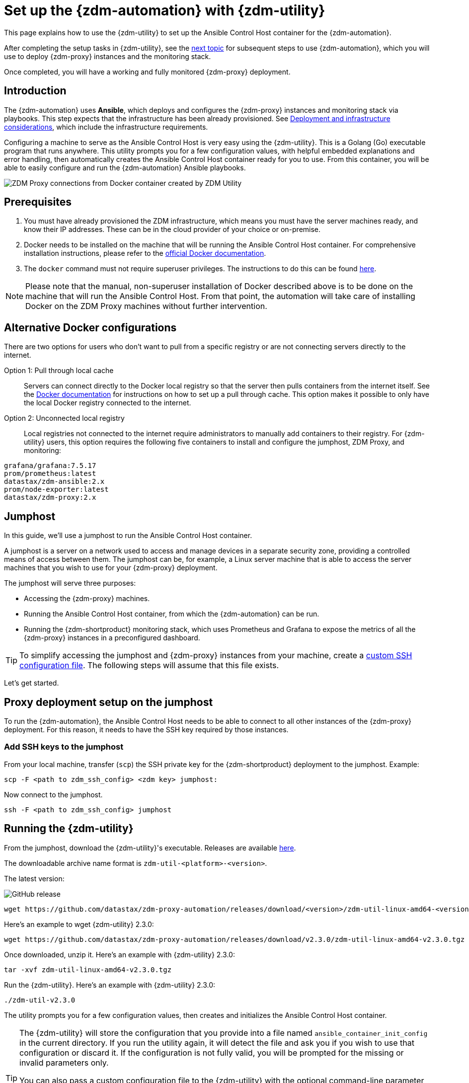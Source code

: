 = Set up the {zdm-automation} with {zdm-utility}
:page-tag: migration,zdm,zero-downtime,zdm-automation,zdm-proxy,ansible
ifdef::env-github,env-browser,env-vscode[:imagesprefix: ../images/]
ifndef::env-github,env-browser,env-vscode[:imagesprefix: ]

This page explains how to use the {zdm-utility} to set up the Ansible Control Host container for the {zdm-automation}.

After completing the setup tasks in {zdm-utility}, see the xref:deploy-proxy-monitoring.adoc[next topic] for subsequent steps to use {zdm-automation}, which you will use to deploy {zdm-proxy} instances and the monitoring stack.

Once completed, you will have a working and fully monitored {zdm-proxy} deployment.

== Introduction

The {zdm-automation} uses **Ansible**, which deploys and configures the {zdm-proxy} instances and monitoring stack via playbooks.
This step expects that the infrastructure has been already provisioned.
See xref:deployment-infrastructure.adoc[Deployment and infrastructure considerations], which include the infrastructure requirements.

Configuring a machine to serve as the Ansible Control Host is very easy using the {zdm-utility}. 
This is a Golang (Go) executable program that runs anywhere.
This utility prompts you for a few configuration values, with helpful embedded explanations and error handling, then automatically creates the Ansible Control Host container ready for you to use.
From this container, you will be able to easily configure and run the {zdm-automation} Ansible playbooks.

image::{imagesprefix}docker-container-and-zdm-utility.png[ZDM Proxy connections from Docker container created by ZDM Utility]

== Prerequisites

. You must have already provisioned the ZDM infrastructure, which means you must have the server machines ready, and know their IP addresses.
These can be in the cloud provider of your choice or on-premise.
. Docker needs to be installed on the machine that will be running the Ansible Control Host container.
For comprehensive installation instructions, please refer to the https://docs.docker.com/engine/install/#server[official Docker documentation].
. The `docker` command must not require superuser privileges.
The instructions to do this can be found https://docs.docker.com/engine/install/linux-postinstall/#manage-docker-as-a-non-root-user[here].

[NOTE]
====
Please note that the manual, non-superuser installation of Docker described above is to be done on the machine that will run the Ansible Control Host.
From that point, the automation will take care of installing Docker on the ZDM Proxy machines without further intervention.
====

== Alternative Docker configurations

There are two options for users who don't want to pull from a specific registry or are not connecting servers directly to the internet.

Option 1: Pull through local cache::
Servers can connect directly to the Docker local registry so that the server then pulls containers from the internet itself.
See the https://docs.docker.com/docker-hub/mirror/[Docker documentation] for instructions on how to set up a pull through cache.
This option makes it possible to only have the local Docker registry connected to the internet.

Option 2: Unconnected local registry::
Local registries not connected to the internet require administrators to manually add containers to their registry.
For {zdm-utility} users, this option requires the following five containers to install and configure the jumphost, ZDM Proxy, and monitoring:

[source,no-highlight]
----
grafana/grafana:7.5.17
prom/prometheus:latest
datastax/zdm-ansible:2.x
prom/node-exporter:latest
datastax/zdm-proxy:2.x
----

== Jumphost

In this guide, we'll use a jumphost to run the Ansible Control Host container.

A jumphost is a server on a network used to access and manage devices in a separate security zone, providing a controlled means of access between them.
The jumphost can be, for example, a Linux server machine that is able to access the server machines that you wish to use for your {zdm-proxy} deployment.

The jumphost will serve three purposes:

* Accessing the {zdm-proxy} machines.
* Running the Ansible Control Host container, from which the {zdm-automation} can be run.
* Running the {zdm-shortproduct} monitoring stack, which uses Prometheus and Grafana to expose the metrics of all the {zdm-proxy} instances in a preconfigured dashboard.

[TIP]
====
To simplify accessing the jumphost and {zdm-proxy} instances from your machine, create a xref:deployment-infrastructure.adoc#_connecting_to_the_zdm_infrastructure_from_an_external_machine[custom SSH configuration file].
The following steps will assume that this file exists.
====

Let's get started.

== Proxy deployment setup on the jumphost

To run the {zdm-automation}, the Ansible Control Host needs to be able to connect to all other instances of the {zdm-proxy} deployment.
For this reason, it needs to have the SSH key required by those instances.

=== Add SSH keys to the jumphost

From your local machine, transfer (`scp`) the SSH private key for the {zdm-shortproduct} deployment to the jumphost.
Example:

[source,bash]
----
scp -F <path to zdm_ssh_config> <zdm key> jumphost:
----

Now connect to the jumphost.

[source,bash]
----
ssh -F <path to zdm_ssh_config> jumphost
----

== Running the {zdm-utility}

From the jumphost, download the {zdm-utility}'s executable.
Releases are available https://github.com/datastax/zdm-proxy-automation/releases[here].

The downloadable archive name format is `zdm-util-<platform>-<version>`.

The latest version: 

image:https://img.shields.io/github/v/release/datastax/zdm-proxy-automation?color=green&display_name=tag[GitHub release, latest by date]

[source,bash]
----
wget https://github.com/datastax/zdm-proxy-automation/releases/download/<version>/zdm-util-linux-amd64-<version>.tgz 
----

Here's an example to wget {zdm-utility} 2.3.0:

[source,bash]
----
wget https://github.com/datastax/zdm-proxy-automation/releases/download/v2.3.0/zdm-util-linux-amd64-v2.3.0.tgz 
----

Once downloaded, unzip it.
Here's an example with {zdm-utility} 2.3.0:

[source,bash]
----
tar -xvf zdm-util-linux-amd64-v2.3.0.tgz
----

Run the {zdm-utility}.
Here's an example with {zdm-utility} 2.3.0:

[source,bash]
----
./zdm-util-v2.3.0
----

The utility prompts you for a few configuration values, then creates and initializes the Ansible Control Host container.

[TIP]
====
The {zdm-utility} will store the configuration that you provide into a file named `ansible_container_init_config` in the current directory.
If you run the utility again, it will detect the file  and ask you if you wish to use that configuration or discard it.
If the configuration is not fully valid, you will be prompted for the missing or invalid parameters only.

You can also pass a custom configuration file to the {zdm-utility} with the optional command-line parameter `-utilConfigFile`.
Example:

Here's an example with {zdm-utility} 2.3.0:

[source,bash]
----
./zdm-util-v2.3.0 -utilConfigFile your_config_file
----
====

[NOTE]
====
The {zdm-utility} will validate each variable that you enter.
In case of invalid variables, it will display specific messages to help you fix the problem.

You have five attempts to enter valid variables.
You can always run the {zdm-utility} again, if necessary.
====

. Enter the path to, and name of, the SSH private key to access the proxy hosts.
Example:
+
[source,bash]
----
~/my-zdm-key
----

. Enter the common prefix of the private IP addresses of the proxy hosts.
Example:
+
[source,bash]
----
172.18.*
----

. You're asked if you have an existing Ansible inventory file.
If you do, and you transferred it to the jumphost, you can just specify it.
If you do not, the {zdm-utility} will create one based on your answers to prompts and save it.
Here we'll assume that you do not have one. Enter `n`.
+
The created file will be named `zdm_ansible_inventory` in your working directory.

. Next, indicate if this deployment is for local testing and evaluation (such as when you're creating a demo or just experimenting with the {zdm-proxy}).
In this example, we'll enter `n` because this scenario is for a production deployment.
. Now enter at least three proxy private IP addresses for the machines that will run the {zdm-proxy} instances, for a production deployment.
(If we had indicated above that we're doing local testing in dev, only one proxy would have been required.)
Example values entered at the {zdm-utility}'s prompt, for production:
+
[source,bash]
----
172.18.10.137
172.18.11.88
172.18.12.191
----
+
To finish entering private IP addresses, simply press ENTER at the prompt.

. Optionally, when prompted, you can enter the private IP address of your Monitoring instance, which will use Prometheus to store data and Grafana to visualize it into a preconfigured dashboard.
It is strongly recommended exposing the {zdm-proxy} metrics in the preconfigured dashboard that ships with the {zdm-automation} for easy monitoring.
You can skip this step if you haven't decided which machine to use for monitoring, or if you wish to use your own monitoring stack.
+
[NOTE]
====
We highly recommend that you configure a monitoring instance, unless you intend to use a monitoring stack that you already have.
For migrations that may run for multiple days, it is essential that you use metrics to understand the performance and health of the {zdm-proxy} instances.

You cannot rely solely on information in the logs.
They report connection or protocol errors, but do not give you enough information on how the {zdm-proxy} is working and how each cluster is responding.
Metrics, however, provide especially helpful data and the graphs show you how they vary over time.
The monitoring stack ships with preconfigured Grafana dashboards that are automatically set up as part of the monitoring deployment.

For details about the metrics you can observe in these preconfigured Grafana dashboards, see xref:troubleshooting-tips.adoc#how-to-leverage-metrics[this section] of the troubleshooting tips.
====
+
You can choose to deploy the monitoring stack on the jumphost or on a different machine, as long as it can connect to the {zdm-proxy} instances over TCP on ports 9100 (to collect host-level metrics) and on the port on which the {zdm-proxy} exposes its own metrics, typically 14001.

In this example, we'll enter the same IP of the Ansible control host (the jumphost machine on which we're running the {zdm-utility}).
Example:

[source,bash]
----
172.18.100.128
----

At this point, the {zdm-utility}:

* Has created the Ansible Inventory to the default file, `zdm_ansible_inventory`.
* Has written the {zdm-utility} configuration to the default file, `ansible_container_init_config`.
* Presents a summary of the configuration thus far, and prompts you to Continue.
Example:

image::{imagesprefix}zdm-go-utility-results3.png[A summary of the configuration provided is displayed in the terminal]

If you agree, enter `Y` to proceed.

The {zdm-utility} now:

* Creates and downloads the image of the Ansible Docker container for you.
* Creates, configures and starts the Ansible Control Host container.
* Displays a message. Example:

image::{imagesprefix}zdm-go-utility-success3.png[Ansible Docker container success messages]

[NOTE]
====
Depending on your circumstances, you can make different choices in the ZDM Utility, which will result in a path that is slightly different to the one explained here.
The utility will guide you through the process with meaningful, self-explanatory messages and help you rectify any issue that you may encounter.

The successful outcome will always be a configured Ansible Control Host container ready to run the {zdm-automation}.
====